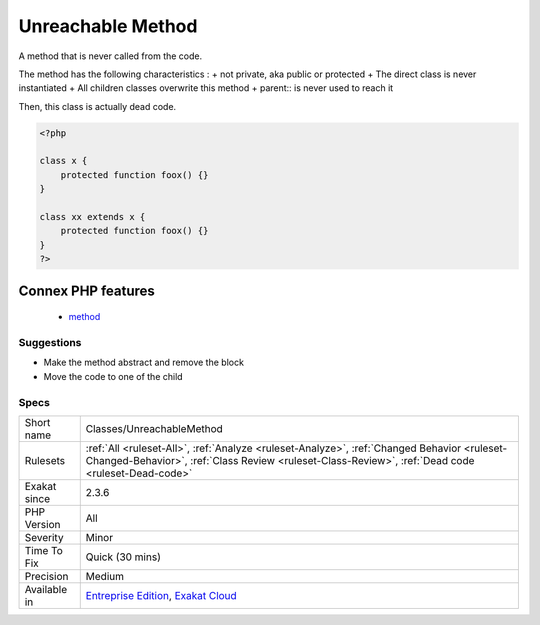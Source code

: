.. _classes-unreachablemethod:


.. _unreachable-method:

Unreachable Method
++++++++++++++++++

.. meta::
	:description:
		Unreachable Method: A method that is never called from the code.
	:twitter:card: summary_large_image
	:twitter:site: @exakat
	:twitter:title: Unreachable Method
	:twitter:description: Unreachable Method: A method that is never called from the code
	:twitter:creator: @exakat
	:twitter:image:src: https://www.exakat.io/wp-content/uploads/2020/06/logo-exakat.png
	:og:image: https://www.exakat.io/wp-content/uploads/2020/06/logo-exakat.png
	:og:title: Unreachable Method
	:og:type: article
	:og:description: A method that is never called from the code
	:og:url: https://exakat.readthedocs.io/en/latest/Reference/Rules/Unreachable Method.html
	:og:locale: en

.. raw:: html


	<script type="application/ld+json">{"@context":"https:\/\/schema.org","@graph":[{"@type":"WebPage","@id":"https:\/\/php-tips.readthedocs.io\/en\/latest\/Reference\/Rules\/Classes\/UnreachableMethod.html","url":"https:\/\/php-tips.readthedocs.io\/en\/latest\/Reference\/Rules\/Classes\/UnreachableMethod.html","name":"Unreachable Method","isPartOf":{"@id":"https:\/\/www.exakat.io\/"},"datePublished":"Fri, 10 Jan 2025 09:46:17 +0000","dateModified":"Fri, 10 Jan 2025 09:46:17 +0000","description":"A method that is never called from the code","inLanguage":"en-US","potentialAction":[{"@type":"ReadAction","target":["https:\/\/exakat.readthedocs.io\/en\/latest\/Unreachable Method.html"]}]},{"@type":"WebSite","@id":"https:\/\/www.exakat.io\/","url":"https:\/\/www.exakat.io\/","name":"Exakat","description":"Smart PHP static analysis","inLanguage":"en-US"}]}</script>

A method that is never called from the code. 

The method has the following characteristics : 
+ not private, aka public or protected
+ The direct class is never instantiated
+ All children classes overwrite this method
+ parent\:\: is never used to reach it

Then, this class is actually dead code.

.. code-block:: php
   
   <?php
   
   class x {
       protected function foox() {}
   }
   
   class xx extends x {
       protected function foox() {}
   }
   ?>
Connex PHP features
-------------------

  + `method <https://php-dictionary.readthedocs.io/en/latest/dictionary/method.ini.html>`_


Suggestions
___________

* Make the method abstract and remove the block
* Move the code to one of the child




Specs
_____

+--------------+--------------------------------------------------------------------------------------------------------------------------------------------------------------------------------------------------+
| Short name   | Classes/UnreachableMethod                                                                                                                                                                        |
+--------------+--------------------------------------------------------------------------------------------------------------------------------------------------------------------------------------------------+
| Rulesets     | :ref:`All <ruleset-All>`, :ref:`Analyze <ruleset-Analyze>`, :ref:`Changed Behavior <ruleset-Changed-Behavior>`, :ref:`Class Review <ruleset-Class-Review>`, :ref:`Dead code <ruleset-Dead-code>` |
+--------------+--------------------------------------------------------------------------------------------------------------------------------------------------------------------------------------------------+
| Exakat since | 2.3.6                                                                                                                                                                                            |
+--------------+--------------------------------------------------------------------------------------------------------------------------------------------------------------------------------------------------+
| PHP Version  | All                                                                                                                                                                                              |
+--------------+--------------------------------------------------------------------------------------------------------------------------------------------------------------------------------------------------+
| Severity     | Minor                                                                                                                                                                                            |
+--------------+--------------------------------------------------------------------------------------------------------------------------------------------------------------------------------------------------+
| Time To Fix  | Quick (30 mins)                                                                                                                                                                                  |
+--------------+--------------------------------------------------------------------------------------------------------------------------------------------------------------------------------------------------+
| Precision    | Medium                                                                                                                                                                                           |
+--------------+--------------------------------------------------------------------------------------------------------------------------------------------------------------------------------------------------+
| Available in | `Entreprise Edition <https://www.exakat.io/entreprise-edition>`_, `Exakat Cloud <https://www.exakat.io/exakat-cloud/>`_                                                                          |
+--------------+--------------------------------------------------------------------------------------------------------------------------------------------------------------------------------------------------+


